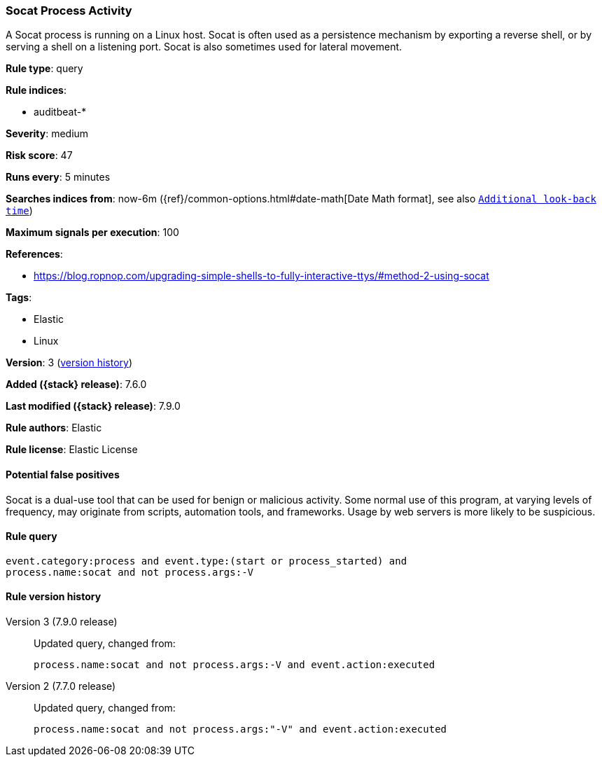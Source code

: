 [[socat-process-activity]]
=== Socat Process Activity

A Socat process is running on a Linux host. Socat is often used as a persistence
mechanism by exporting a reverse shell, or by serving a shell on a listening
port. Socat is also sometimes used for lateral movement.

*Rule type*: query

*Rule indices*:

* auditbeat-*

*Severity*: medium

*Risk score*: 47

*Runs every*: 5 minutes

*Searches indices from*: now-6m ({ref}/common-options.html#date-math[Date Math format], see also <<rule-schedule, `Additional look-back time`>>)

*Maximum signals per execution*: 100

*References*:

* https://blog.ropnop.com/upgrading-simple-shells-to-fully-interactive-ttys/#method-2-using-socat

*Tags*:

* Elastic
* Linux

*Version*: 3 (<<socat-process-activity-history, version history>>)

*Added ({stack} release)*: 7.6.0

*Last modified ({stack} release)*: 7.9.0

*Rule authors*: Elastic

*Rule license*: Elastic License

==== Potential false positives

Socat is a dual-use tool that can be used for benign or malicious activity. Some normal use of this program, at varying levels of frequency, may originate from scripts, automation tools, and frameworks. Usage by web servers is more likely to be suspicious.

==== Rule query


[source,js]
----------------------------------
event.category:process and event.type:(start or process_started) and
process.name:socat and not process.args:-V
----------------------------------


[[socat-process-activity-history]]
==== Rule version history

Version 3 (7.9.0 release)::
Updated query, changed from:
+
[source, js]
----------------------------------
process.name:socat and not process.args:-V and event.action:executed
----------------------------------

Version 2 (7.7.0 release)::
Updated query, changed from:
+
[source, js]
----------------------------------
process.name:socat and not process.args:"-V" and event.action:executed
----------------------------------

